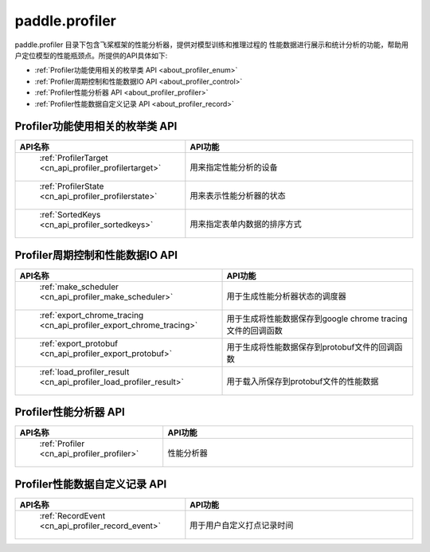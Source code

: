 .. _cn_overview_profiler:

paddle.profiler
---------------------

paddle.profiler 目录下包含飞桨框架的性能分析器，提供对模型训练和推理过程的
性能数据进行展示和统计分析的功能，帮助用户定位模型的性能瓶颈点。所提供的API具体如下:

-  :ref:`Profiler功能使用相关的枚举类 API <about_profiler_enum>`
-  :ref:`Profiler周期控制和性能数据IO API <about_profiler_control>`
-  :ref:`Profiler性能分析器 API <about_profiler_profiler>`
-  :ref:`Profiler性能数据自定义记录 API <about_profiler_record>`



.. _about_profiler_enum:

Profiler功能使用相关的枚举类 API
::::::::::::::::::::

.. csv-table::
    :header: "API名称", "API功能"
    :widths: 10, 30

    " :ref:`ProfilerTarget <cn_api_profiler_profilertarget>` ", "用来指定性能分析的设备"
    " :ref:`ProfilerState <cn_api_profiler_profilerstate>` ", "用来表示性能分析器的状态"
    " :ref:`SortedKeys <cn_api_profiler_sortedkeys>` ", "用来指定表单内数据的排序方式"
    
.. _about_profiler_control:

Profiler周期控制和性能数据IO API
:::::::::::::::::::::::

.. csv-table::
    :header: "API名称", "API功能"
    :widths: 10, 30

    " :ref:`make_scheduler <cn_api_profiler_make_scheduler>` ", "用于生成性能分析器状态的调度器"
    " :ref:`export_chrome_tracing <cn_api_profiler_export_chrome_tracing>` ", "用于生成将性能数据保存到google chrome tracing文件的回调函数"
    " :ref:`export_protobuf <cn_api_profiler_export_protobuf>` ", "用于生成将性能数据保存到protobuf文件的回调函数"
    " :ref:`load_profiler_result <cn_api_profiler_load_profiler_result>` ", "用于载入所保存到protobuf文件的性能数据"
    
.. _about_profiler_profiler:

Profiler性能分析器 API
:::::::::::::::::::::::

.. csv-table::
    :header: "API名称", "API功能"
    :widths: 10, 30

    " :ref:`Profiler <cn_api_profiler_profiler>` ", "性能分析器"
   
.. _about_profiler_record:

Profiler性能数据自定义记录 API
:::::::::::::::::::::::

.. csv-table::
    :header: "API名称", "API功能"
    :widths: 10, 30

    " :ref:`RecordEvent <cn_api_profiler_record_event>` ", "用于用户自定义打点记录时间"
